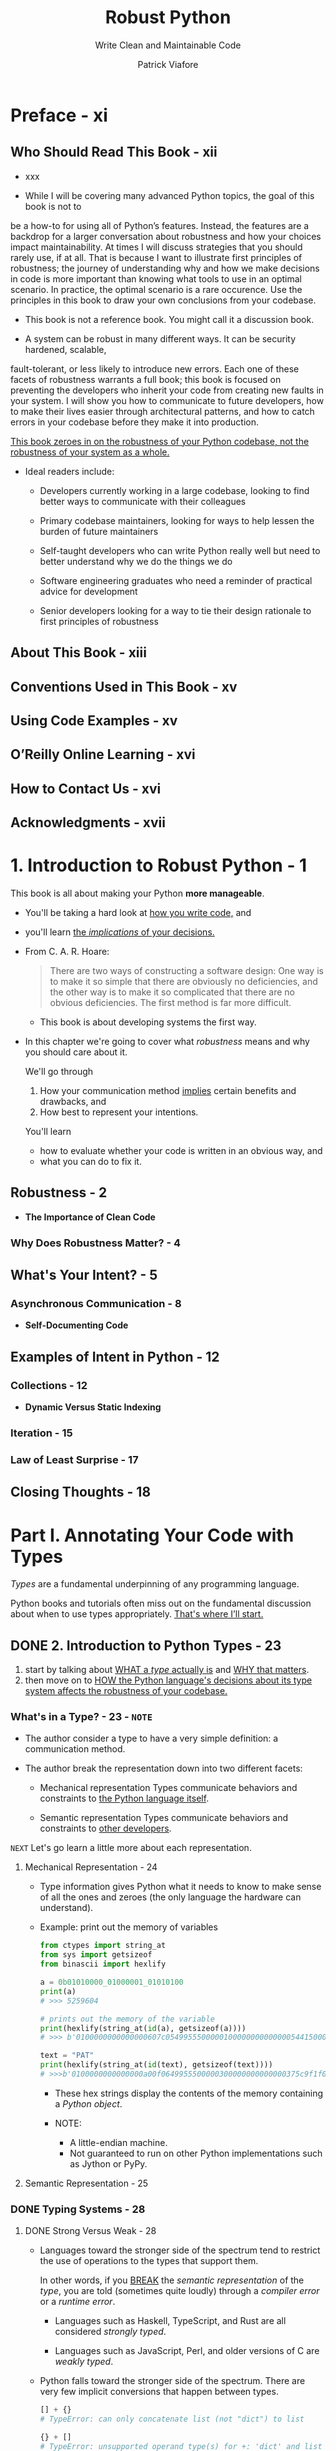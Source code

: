 #+TITLE: Robust Python
#+SUBTITLE: Write Clean and Maintainable Code
#+VERSION: 2021
#+AUTHOR: Patrick Viafore
#+STARTUP: entitiespretty
#+STARTUP: indent
#+STARTUP: overview

* Preface - xi
** Who Should Read This Book - xii
- xxx

- While I will be covering many advanced Python topics, the goal of this book is
  not to
be a how-to for using all of Python’s features. Instead, the features
  are a backdrop for
a larger conversation about robustness and how your
  choices impact maintainability.
At times I will discuss strategies that you
  should rarely use, if at all. That is because I
want to illustrate first
  principles of robustness; the journey of understanding why and
how we make
  decisions in code is more important than knowing what tools to use in
an
  optimal scenario. In practice, the optimal scenario is a rare occurence. Use
  the
principles in this book to draw your own conclusions from your codebase.

- This book is not a reference book.
  You might call it a discussion book.

- A system can be robust in many different ways. It can be security hardened,
  scalable,
fault-tolerant, or less likely to introduce new errors. Each one of
  these facets of
robustness warrants a full book; this book is focused on
  preventing the developers
who inherit your code from creating new faults in
  your system. I will show you
how to communicate to future developers, how to
  make their lives easier through architectural patterns, and how to catch
  errors in your codebase before they make it
into production.

  _This book zeroes in on the robustness of your Python codebase, not the
  robustness of your system as a whole._

- Ideal readers include:
  * Developers currently working in a large codebase, looking to find better
    ways to communicate with their colleagues

  * Primary codebase maintainers, looking for ways to help lessen the burden of
    future maintainers

  * Self-taught developers who can write Python really well but need to better
    understand why we do the things we do

  * Software engineering graduates who need a reminder of practical advice for
    development

  * Senior developers looking for a way to tie their design rationale to first
    principles of robustness

** About This Book - xiii
** Conventions Used in This Book - xv
** Using Code Examples - xv
** O’Reilly Online Learning - xvi
** How to Contact Us - xvi
** Acknowledgments - xvii

* 1. Introduction to Robust Python - 1
This book is all about making your Python *more manageable*.

- You'll be taking a hard look at _how you write code,_ and
- you'll learn _the /implications/ of your decisions._

- From C. A. R. Hoare:
  #+begin_quote
  There are two ways of constructing a software design: One way is to make it so
  simple that there are obviously no deficiencies, and the other way is to make
  it so complicated that there are no obvious deficiencies. The first method is
  far more difficult.
  #+end_quote
  * This book is about developing systems the first way.

- In this chapter we're going to cover what /robustness/ means and why you
  should care about it.

  We'll go through
  1. How your communication method _implies_ certain benefits and drawbacks, and
  2. How best to represent your intentions.

  You'll learn
  * how to evaluate whether your code is written in an obvious way, and
  * what you can do to fix it.

** Robustness - 2
- *The Importance of Clean Code*

*** Why Does Robustness Matter? - 4

** What's Your Intent? - 5
*** Asynchronous Communication - 8

- *Self-Documenting Code*

** Examples of Intent in Python - 12
*** Collections - 12
- *Dynamic Versus Static Indexing*

*** Iteration - 15
*** Law of Least Surprise - 17

** Closing Thoughts - 18

* Part I. Annotating Your Code with Types
/Types/ are a fundamental underpinning of any programming language.

Python books and tutorials often miss out on the fundamental discussion about
when to use types appropriately.
_That's where I’ll start._

** DONE 2. Introduction to Python Types - 23
CLOSED: [2025-05-31 Sat 21:34]
1. start by talking about _WHAT a /type/ actually is_ and _WHY that matters_.
2. then move on to _HOW the Python language's decisions about its type system
   affects the robustness of your codebase._

*** What's in a Type? - 23 - =NOTE=
- The author consider a type to have a very simple definition:
  a communication method.

- The author break the representation down into two different facets:
  * Mechanical representation
    Types communicate behaviors and constraints to _the Python language itself_.

  * Semantic representation
    Types communicate behaviors and constraints to _other developers_.

=NEXT= Let's go learn a little more about each representation.

**** Mechanical Representation - 24
- Type information gives Python what it needs to know to make sense of all the
  ones and zeroes (the only language the hardware can understand).

- Example: print out the memory of variables
  #+begin_src python
    from ctypes import string_at
    from sys import getsizeof
    from binascii import hexlify

    a = 0b01010000_01000001_01010100
    print(a)
    # >>> 5259604

    # prints out the memory of the variable
    print(hexlify(string_at(id(a), getsizeof(a))))
    # >>> b'0100000000000000607c054995550000010000000000000054415000'

    text = "PAT"
    print(hexlify(string_at(id(text), getsizeof(text))))
    # >>>b'0100000000000000a00f0649955500000300000000000000375c9f1f02acdbe4e5379218b77f0000000000000000000050415400'
  #+end_src
  * These hex strings display the contents of the memory containing a /Python object/.

  * NOTE:
    + A little-endian machine.
    + Not guaranteed to run on other Python implementations such as Jython or PyPy.

**** Semantic Representation - 25

*** DONE Typing Systems - 28
CLOSED: [2025-05-31 Sat 21:17]
**** DONE Strong Versus Weak - 28
CLOSED: [2025-05-31 Sat 21:16]
- Languages toward the stronger side of the spectrum tend to
  restrict the use of operations to the types that support them.

  In other words, if you _BREAK_ the /semantic representation/ of the /type/,
  you are told (sometimes quite loudly) through a /compiler error/ or a /runtime
  error/.
  * Languages such as Haskell, TypeScript, and Rust are all considered /strongly
    typed/.

  * Languages such as JavaScript, Perl, and older versions of C are /weakly
    typed/.

- Python falls toward the stronger side of the spectrum.
  There are very few implicit conversions that happen between types.
  #+begin_src python
    [] + {}
    # TypeError: can only concatenate list (not "dict") to list

    {} + []
    # TypeError: unsupported operand type(s) for +: 'dict' and list
  #+end_src

  compared with JavaScript
  #+begin_src javascript
    [] + {}
    // "[object Object]"

    {} + []
    // 0
  #+end_src

  * *Are Weakly Typed Languages Inherently Not Robust?*
    + =from Jian= Yes!
    + =from the author= No, some explanation

**** DONE Dynamic Versus Static - 30
CLOSED: [2025-05-31 Sat 21:17]
- *Are Dynamically Typed Languages Inherently Not Robust?*
  * =from Jian= Yes!
  * =from the author= No, some explanation

**** DONE Duck Typing - 31
CLOSED: [2025-05-31 Sat 21:06]
- /Duck typing/ is the ability to use objects and entities in a programming
  language as long as they _adhere_ to some /interface/.
  * Q :: So how does this play into robustness?
  * A :: It turns out that duck typing is *a double-edged sword*.
    + It can increase robustness
      - BECAUSE
        it *increases* /composability/ (we'll learn more about composability in
        _Chapter 17_) -- building up a library of solid abstractions able to
        handle a multitude of types lessens the need for complex special cases.

      - HOWEVER, =IMPORTANT=, =IMPORTANT=, =IMPORTANT=
        if duck typing is overused, you start to break down assumptions that a
        developer can rely upon. When updating code, it's not simple enough to
        just make the changes; you must look at all calling code and make sure
        that the types passed into your function satisfy your new changes as
        well.

- The often mentioned quote about /duck type/ is not clear!
  #+begin_quote
  If it walks like a duck and it quacks like a duck, then it must be a duck.
  #+end_quote

  A better version from the author as a conclusion of this section:
  #+begin_quote
  If it walks like a duck and quacks like a duck, and you are looking for things
  that walk and quack like ducks, then you can treat it as if it were a duck.
  #+end_quote

- =from Jian=
  When using /duck typing/, I prefer a clear /interface/ (from a ~class~,
  usually abstract), not just some convention!

*** DONE Closing Thoughts - 33
CLOSED: [2025-05-31 Sat 21:34]
- /Types/
  * are a PILLAR of _clean_, _maintainable_ code and
  * serve as a _communication tool_ to other developers.

  If you take care with /types/, you communicate a great deal,
  creating *less burden for FUTURE maintainers.*

- =NEXT=
  The rest of Part I will show you how to use types to enhance a codebase's
  robustness.

- Python is dynamically and strongly typed.
  * /strongly typed/:
    a boon for us -- Python will notify us about errors when we use incompatible
    types.

  * /dynamically typed/:
    its nature is something we will *have to overcome* in order to write better
    code.

  =IMPORTANT=
  =IMPORTANT=
  =IMPORTANT=
  =IMPORTANT=
  =IMPORTANT=
  =IMPORTANT=
  These language choices *shape* how Python code is written and
  you should keep them in mind as you write your code.

- =NEXT=
  Next chapter:
  1. talk about /type annotations/
  2. /type annotations/ is our primary communication method of behaviors to
     future developers. They
     * help *overcome the limitations* of a /dynamically typed language/ and
     * allow you to enforce intentions throughout a codebase.

** TODO 3. Type Annotations - 35
#+begin_quote
I've learned a painful lesson that for small programs dynamic typing is great.
For large programs you have to have a more disciplined approach and it helps if
the language actually gives you that discipline, rather than telling you "Well,
you can do whatever you want."
#+end_quote
FROM
Guido van Rossum. "A Language Creators' Conversation." PuPPy (Puget Sound
Programming Python) Annual Benefit 2019. https://oreil.ly/1xf01.

*** What Are Type Annotations? - 36
- *Type Annotations Before Python 3.5*
  =from Jian=
  I won't use Python 3.5.

- *WARNING/CAUTION*:
  _If you aren't going to follow the /type annotation/,
  you are setting yourself up for problems_
  if the original code changes in a way that is incompatible with the types that
  you are using (such as expecting a certain function to work with that type).
  =IMPORTANT=
  =IMPORTANT=
  =IMPORTANT=
  =IMPORTANT=
  =IMPORTANT=
  =IMPORTANT=

- =MISSING NOTE=
  ~def find_workers_available_for_time(open_time: datetime.datetime):~
  =TODO=
  =TODO=
  =TODO=

- *NOTE*:
  =from Jian=
  A better name is also important and can reveal the EXPECTED /type/ of a
  variable.

- *NOTE*:
  In Python 3.8 and earlier, /built-in collection types/ such as ~list~,
  ~dict~, /set/, did NOT allow bracket syntax such as ~list[Cookbook]~.
  Need ~Dict~, ~List~, which accpet bracket syntax.

  From Python 3.9+ on, /collection type/ like ~List~ is no longer useful -- we
  can use ~list[T]~.

*** Benefits of Type Annotations - 40
**** Autocomplete - 40
**** Typecheckers - 40
mypy

**** Exercise: Spot the Bug - 41

*** When to Use Type Annotations - 43
*** Closing Thoughts - 44

** TODO 4. Constraining Types - 45 - =STARt=
*** Optional Type - 46
- *Exceptions*

*** Union Types - 51
**** Product and Sum Types - 53

*** DONE Literal Types - 55
CLOSED: [2025-06-23 Mon 16:31]
It likes /enumerations/ and it is a little more lightweight.

*** Annotated Types - 56
*** TODO NewType - 57 - =TODO: Need experiments!=
- *Type Alias*

*** TODO Final Types - 59 - =TODO: Need experiments!=
- *CAUTION*
  ~Final~ will not error out _when mutating an object through a function (=from
  Jian= do you mean method? Like mypy doesn't forbid a ~Final~ list calls ~append~)._
  It only prevents the variable from being rebound (set to a new value).
  =TODO=
  Need experiments!

*** Closing Thoughts - 60

** TODO 5. Collection Types - 61
*** Annotating Collections - 61
*** Homogeneous Versus Heterogeneous Collections - 63
*** TypedDict - 67
*** Creating New Collections - 69
**** Generics - 69
**** Modifying Existing Types - 71
**** As Easy as ABC - 74

*** Closing Thoughts - 76

** TODO 6. Customizing Your Typechecker - 79
*** Configuring Your Typechecker - 79
**** Configuring mypy - 80
**** Mypy Reporting - 83
**** TODO Speeding Up mypy - 84 - =NOTE=

*** Alternative Typecheckers - 85
**** Pyre - 85
**** Pyright - 91

*** Closing Thoughts - 93
** TODO 7. Adopting Typechecking Practically - 95
*** Trade-offs - 96
*** Breaking Even Earlier - 97
**** Find Your Pain Points - 97
**** Target Code Strategically - 98
**** Lean on Your Tooling - 100

*** Closing Thoughts - 106


* Part II. Defining Your Own Types
- In this part of the book, we’ll go over three different user-defined types:
  * /Enumerations (Enums)/
    Enumerations provide a developer with a restricted set of values.

  * /Data classes/
    Data classes represent a relationship between different concepts.

  * /Classes/
    Classes represent a relationship between different concepts, with an
    invariant that needs to be preserved.

  You'll learn all about using these types in a natural way and how they relate
  to one another.

- By learning the *principles* behind /user-defined types/,
  you will more _effectively communicate to_ future developers.

** DONE 8. User-Defined Types: Enums - 111 - =TODO: NOTE=
CLOSED: [2025-06-23 Mon 16:02]
In this chapter, I'm going to focus on
what a user-defined type is and cover the simplest user-defined data type:
enumerations.
1. I'll discuss how to create an enumeration that will protect your code from
   common programming mistakes.
2. I'll then go over advanced features that allow you to express your ideas more
   clearly,
   such as
   * creating aliases,
   * making enumerations unique, or
   * providing automatically generated values.

*** User-Defined Types - 111
- This will help other developers buildmental models about your codebase.

- IfI were to use lists, dictionaries, and tuples instead, I’d force my
  readers to constantlyreinterpret the meaning of variables to their more
  natural mappings.

- You’ve spent the first part of this book focusing on expressing intent
  throughannotations; this next part will focus on communicating intentions by
  building ashared vocabulary and making that vocabulary available to every
  developer workingin the codebase.

*** Enumerations - 112
- This unfortunately does not communicate intent.

**** Enum - 114
**** When Not to Use - 115

*** Advanced Usage - 116
**** Automatic Values - 116
- *Enums Versus Literals*

**** Flags - 117
**** Integer Conversion - 119
=???=

**** Unique - 120

*** Closing Thoughts - 121

** DONE 9. User-Defined Types: Data Classes - 123
CLOSED: [2025-06-23 Mon 16:00]
=from Jian=
Only basic usages.

*** DONE Data Classes in Action - 123
CLOSED: [2025-06-23 Mon 15:23]
- /Data classes/ represent a /heterogeneous collection/ of variables, all rolled
  into a /composite type/.
  * /Composite types/ are made up of multiple values
  * /Composite types/ should always represent some sort of relationship or
    logical grouping.

- Example code:
  #+begin_src python
    import datetime
    from dataclasses import dataclass
    from enum import auto, Enum


    class ImperialMeasure(Enum):
        TEASPOON = auto()
        TABLESPOON = auto()
        CUP = auto()


    class Broth(Enum):
        VEGETABLE = auto()
        CHICKEN = auto()
        BEEF = auto()
        FISH = auto()


    @dataclass(frozen=True)
    # Ingredients added into the broth
    class Ingredient:
        name: str
        amount: float = 1
        units: ImperialMeasure = ImperialMeasure.CUP


    @dataclass
    class Recipe:
        aromatics: set[Ingredient]
        broth: Broth
        vegetables: set[Ingredient]
        meats: set[Ingredient]
        starches: set[Ingredient]
        garnishes: set[Ingredient]
        time_to_cook: datetime.timedelta

        def make_vegetarian(self):
            self.meats.clear()
            self.broth = Broth.VEGETABLE

        def get_ingredient_names(self):
            ingredients = (self.aromatics |
                           self.vegetables |
                           self.meats |
                           self.starches |
                           self.garnishes)
            return ({i.name for i in ingredients} |
                    {self.broth.name.capitalize() + " broth"})
  #+end_src

*** DONE Usage - 128
CLOSED: [2025-06-23 Mon 15:41]
**** String Conversion - 128
/Data classes/ provide dataclass-specific ~__str__~ and ~__repr_~
implementations.

**** Equality - 128
If you want to be able to test equality (~==~, ~!=~) between two /data classes/,
you can specify ~eq=True~ when defining your ~dataclass~: ~@dataclass(eq=True)~.

_BY DEFAULT_, equality checks will *compare every field* across two instances of
a /data class/.

**** Relational Comparison - 129
~dataclass(eq=True, order=True)~

The generated comparison functions will go through each field, comparing them
*IN THE ORDER IN which they were defined.*

- *CAUTION*:
  If you _override_ /comparison functions/, *DO NOT* specify ~order=True~, as
  that will raise a ~ValueError~.
  =from Jian=
  * Q :: WHY?
  * A :: Prevent logical inconsistencies!

**** Immutability - 130
~@dataclass(frozen=True)~

- When you *freeze* a /dataclass/, it _AUTOMATICALLY_ becomes hashable, as long
  as
  * you don't explicitly disable equality checking and
  * all fields are hashable.

*** DONE Comparison to Other Types - 132
CLOSED: [2025-06-23 Mon 15:53]
- /Data classes/ are relatively new (introduced in Python 3.7).

- =IMPORTANT=
  As you evaluate /data class/ *adoption*,
  you need to understand where a /data class/ shines in relation to other
  constructs.

**** Data Classes Versus Dictionaries - 132
Use /dictionaries/ for homogeneous data only, or else typecheckers can't help
you.

**** Data Classes Versus ~TypedDict~ - 133
Also discussed in Chapter 5 was the ~TypedDict~ type.

- At first glance, ~TypedDict~ and /data classes/ solve a very similar problem.

- The author's rule of thumb is to think of *a /dataclass/ as the DEFAULT*,
  as
  * it can have functions defined on it and
  * you can control /immutability/, /equality/, /comparability/, and other
    operations.

- _HOWEVER_, if you _are *ALREADY* working with /dictionaries/ (such as for
  working with JSON)_, you should reach for a ~TypedDict~, *PROVIDED* that you
  don't need any of the benefits of a /dataclass/.
  =IMPORTANT=
  =IMPORTANT=
  =IMPORTANT=

**** Data Classes Versus ~namedtuple~ - 133
The author says he always pick /dataclasses/, and only reach for a ~namedtuple~
_IF_ he explicitly need _compatibility with Python 3.6 or before._

*** DONE Closing Thoughts - 134
CLOSED: [2025-06-23 Mon 15:55]

/Data class/'s fields should be independent to each other.
=from Jian= You can't easily do this with /data classes/.
If you want to build dependencies between them, you need /classes/.

** 10. User-Defined Types: Classes - 135
*** Class Anatomy - 135
**** Constructors - 136

*** Invariants - 137
**** Avoiding Broken Invariants - 140
**** Why Are Invariants Beneficial? - 140
**** Communicating Invariants - 143
**** Consuming Your Class - 143
**** What About Maintainers? - 144

*** Encapsulation and Maintaining Invariants - 146
**** Encapsul-what, Now? - 146
**** Protecting Data Access - 147
**** Operations - 149

*** Closing Thoughts - 152

** 11. Defining Your Interfaces - 155
*** Natural Interface Design - 156
**** Thinking Like a User - 157

*** Natural Interactions - 160
**** Natural Interfaces in Action - 160
**** Magic Methods - 166
**** Context Managers - 167

*** Closing Thoughts - 170

** 12. Subtyping - 171
*** Inheritance - 172
*** Substitutability - 176
*** Design Considerations - 182
**** Composition - 183

*** Closing Thoughts - 185

** 13. Protocols - 187
*** Tension Between Typing Systems - 187
**** Leave the Type Blank or Use Any - 189
**** Use a Union - 189
**** Use Inheritance - 190
**** Use Mixins - 191

*** Protocols - 192
**** Defining a Protocol - 193

*** Advanced Usage - 194
**** Composite Protocols - 194
**** Runtime Checkable Protocols - 195
**** Modules Satisfying Protocols - 196

*** Closing Thoughts - 197
** 14. Runtime Checking With pydantic - 199
*** Dynamic Configuration - 200
*** pydantic - 205
**** Validators - 207
**** Validation Versus Parsing - 209
*** Closing Thoughts - 210

* Part III. Extensible Python
** 15. Extensibility - 215
*** What Is Extensibility? - 215
**** The Redesign - 217

*** Open-Closed Principle - 221
**** Detecting OCP Violations - 222
**** Drawbacks - 223

*** Closing Thoughts - 224

** 16. Dependencies - 225
*** Relationships - 226
*** Types of Dependencies - 228
**** Physical Dependencies - 228
**** Logical Dependencies - 232
**** Temporal Dependencies - 234

*** Visualizing Your Dependencies - 236
**** Visualizing Packages - 236
**** Visualizing Imports - 237
**** Visualizing Function Calls - 238
**** Interpreting Your Dependency Graph - 240

*** Closing Thoughts - 241

** 17. Composability - 243
*** Composability - 243
*** Policy Versus Mechanisms - 243
*** Composing on a Smaller Scale - 251
**** Composing Functions - 251
**** Composing Algorithms - 255

*** Closing Thoughts - 257
** 18. Event-Driven Architecture - 259
*** How It Works - 259
**** Drawbacks - 261

*** Simple Events - 262
**** Using a Message Broker - 262
**** The Observer Pattern - 264

*** Streaming Events - 266
*** Closing Thoughts - 269

** 19. Pluggable Python - 271
*** The Template Method Pattern - 272
*** The Strategy Pattern - 275
*** Plug-in Architectures - 277
*** Closing Thoughts - 281

* Part IV. Building a Safety Net
** 20. Static Analysis - 285
*** Linting - 285
**** Writing Your Own Pylint Plug-in - 287
**** Breaking Down the Plug-in - 289

*** Other Static Analyzers - 291
**** Complexity Checkers - 292
**** Security Analysis - 295

*** Closing Thoughts - 296

** 21. Testing Strategy - 297
*** Defining Your Test Strategy - 297
**** What Is a Test? - 298

*** Reducing Test Cost - 303
**** AAA Testing - 303

*** Closing Thoughts - 313

** 22. Acceptance Testing - 315
*** Behavior-Driven Development - 316
**** The Gherkin Language - 316
**** Executable Specifications - 318

*** Additional behave Features - 320
**** Parameterized Steps - 320
**** Table-Driven Requirements - 321
**** Step Matching - 322
**** Customizing the Test Life Cycle - 322
**** Using Tags to Selectively Run Tests - 323
**** Report Generation - 323

*** Closing Thoughts - 324

** 23. Property-Based Testing - 325
*** Property-Based Testing with Hypothesis - 325
**** The Magic of Hypothesis - 330
**** Contrast with Traditional Tests - 330

*** Getting the Most Out of Hypothesis - 331
**** Hypothesis Strategies - 331
**** Generating Algorithms - 333

*** Closing Thoughts - 336

** 24. Mutation Testing - 337
*** What Is Mutation Testing? - 337
*** Mutation Testing with mutmut - 340
**** Fixing Mutants - 342
**** Mutation Testing Reports - 342

*** Adopting Mutation Testing - 344
**** The Fallacy of Coverage (and Other Metrics) - 345

*** Closing Thoughts - 346

* Index - 349
